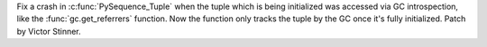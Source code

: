 Fix a crash in :c:func:`PySequence_Tuple` when the tuple which is being
initialized was accessed via GC introspection, like the
:func:`gc.get_referrers` function. Now the function only tracks the tuple by
the GC once it's fully initialized. Patch by Victor Stinner.
